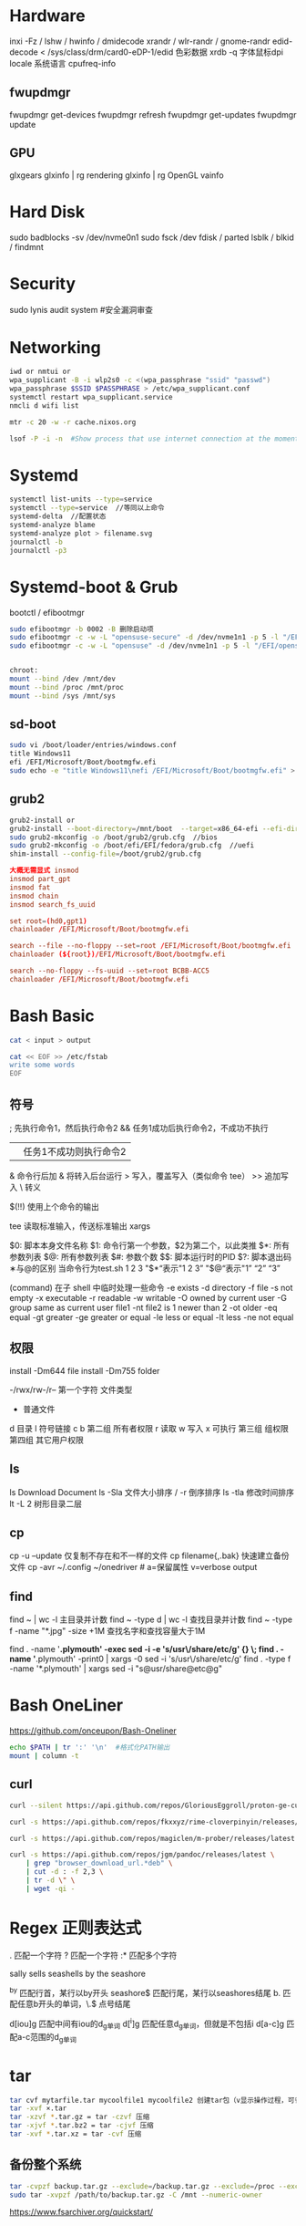 * Hardware
inxi -Fz / lshw / hwinfo / dmidecode
xrandr / wlr-randr / gnome-randr 
edid-decode < /sys/class/drm/card0-eDP-1/edid  色彩数据
xrdb -q 字体鼠标dpi
locale 系统语言
cpufreq-info

** fwupdmgr
fwupdmgr get-devices
fwupdmgr refresh
fwupdmgr get-updates
fwupdmgr update

** GPU
glxgears
glxinfo | rg rendering
glxinfo | rg OpenGL
vainfo

* Hard Disk
sudo badblocks -sv /dev/nvme0n1  
sudo fsck /dev
fdisk / parted
lsblk / blkid / findmnt

* Security
sudo lynis audit system #安全漏洞审查

* Networking
#+begin_src bash
  iwd or nmtui or
  wpa_supplicant -B -i wlp2s0 -c <(wpa_passphrase "ssid" "passwd")
  wpa_passphrase $SSID $PASSPHRASE > /etc/wpa_supplicant.conf
  systemctl restart wpa_supplicant.service
  nmcli d wifi list

  mtr -c 20 -w -r cache.nixos.org

  lsof -P -i -n  #Show process that use internet connection at the moment
#+end_src

* Systemd
#+begin_src bash
  systemctl list-units --type=service
  systemctl --type=service  //等同以上命令
  systemd-delta  //配置状态
  systemd-analyze blame
  systemd-analyze plot > filename.svg
  journalctl -b
  journalctl -p3
#+end_src

* Systemd-boot & Grub
bootctl / efibootmgr

#+begin_src bash
  sudo efibootmgr -b 0002 -B 删除启动项
  sudo efibootmgr -c -w -L "opensuse-secure" -d /dev/nvme1n1 -p 5 -l "/EFI/opensue/shim.efi"
  sudo efibootmgr -c -w -L "opensuse" -d /dev/nvme1n1 -p 5 -l "/EFI/opensuse/grubx64.efi"


  chroot:
  mount --bind /dev /mnt/dev
  mount --bind /proc /mnt/proc
  mount --bind /sys /mnt/sys
#+end_src

** sd-boot
#+begin_src bash
  sudo vi /boot/loader/entries/windows.conf
  title Windows11
  efi /EFI/Microsoft/Boot/bootmgfw.efi
  sudo echo -e "title Windows11\nefi /EFI/Microsoft/Boot/bootmgfw.efi" > /boot/loader/entries/windows.conf
#+end_src

** grub2
#+begin_src bash
  grub2-install or
  grub2-install --boot-directory=/mnt/boot  --target=x86_64-efi --efi-directory=/mnt/boot/efi
  sudo grub2-mkconfig -o /boot/grub2/grub.cfg  //bios
  sudo grub2-mkconfig -o /boot/efi/EFI/fedora/grub.cfg  //uefi
  shim-install --config-file=/boot/grub2/grub.cfg
#+end_src

#+begin_src conf
  大概无需显式 insmod
  insmod part_gpt
  insmod fat
  insmod chain
  insmod search_fs_uuid

  set root=(hd0,gpt1)
  chainloader /EFI/Microsoft/Boot/bootmgfw.efi

  search --file --no-floppy --set=root /EFI/Microsoft/Boot/bootmgfw.efi
  chainloader (${root})/EFI/Microsoft/Boot/bootmgfw.efi

  search --no-floppy --fs-uuid --set=root BCBB-ACC5
  chainloader /EFI/Microsoft/Boot/bootmgfw.efi
#+end_src

* Bash Basic

#+begin_src bash
  cat < input > output

  cat << EOF >> /etc/fstab
  write some words
  EOF
#+end_src

** 符号
; 先执行命令1，然后执行命令2
&& 任务1成功后执行命令2，不成功不执行
|| 任务1不成功则执行命令2
& 命令行后加 & 将转入后台运行
> 写入，覆盖写入（类似命令 tee）
>> 追加写入
\ 转义
# 注释
$(!!) 使用上个命令的输出

tee 读取标准输入，传送标准输出
xargs

$0: 脚本本身文件名称
$1: 命令行第一个参数，$2为第二个，以此类推
$*: 所有参数列表
$@: 所有参数列表
$#: 参数个数
$$: 脚本运行时的PID
$?: 脚本退出码
∗与@的区别
当命令行为test.sh 1 2 3
"$*“表示"1 2 3”
"$@“表示"1” “2” “3”

(command) 在子 shell 中临时处理一些命令
-e exists
-d directory
-f file
-s not empty
-x executable
-r readable
-w writable
-O owned by current user
-G group same as current user
file1 -nt file2  is 1 newer than 2
-ot older
-eq equal
-gt greater
-ge greater or equal
-le less or equal
-lt less
-ne not equal

** 权限
install -Dm644 file
install -Dm755 folder

-/rwx/rw-/r--
第一个字符 文件类型
- 普通文件
d 目录
l 符号链接
c
b
第二组 所有者权限
r 读取 w 写入 x 可执行
第三组 组权限
第四组 其它用户权限

** ls
ls Download Document
ls -Sla 文件大小排序 / -r 倒序排序
ls -tla 修改时间排序
lt -L 2 树形目录二层

** cp
cp -u --update 仅复制不存在和不一样的文件
cp filename{,.bak} 快速建立备份文件
cp -avr ~/.config ~/onedriver  # a=保留属性 v=verbose output

** find
find ~ | wc -l 主目录并计数
find ~ -type d | wc -l 查找目录并计数
find ~ -type f -name "*.jpg" -size +1M 查找名字和查找容量大于1M

find . -name '*.plymouth' -exec sed -i -e 's/usr\/share/etc/g' {} \;
find . -name '*.plymouth' -print0 | xargs -0 sed -i 's/usr\/share/etc/g'
find . -type f  -name '*.plymouth' | xargs sed -i "s@usr/share@etc@g"

* Bash OneLiner
https://github.com/onceupon/Bash-Oneliner

#+begin_src bash
  echo $PATH | tr ':' '\n'  #格式化PATH输出
  mount | column -t
#+end_src

** curl
#+begin_src bash
  curl --silent https://api.github.com/repos/GloriousEggroll/proton-ge-custom/releases/latest | jq -r 'first(.assets[].browser_download_url | select(endswith(".tar.gz")))'

  curl -s https://api.github.com/repos/fkxxyz/rime-cloverpinyin/releases/latest | grep "browser_download_url.*build.*" | cut -d '"' -f 4 | xargs -n 1 curl -LJO

  curl -s https://api.github.com/repos/magiclen/m-prober/releases/latest | sed -r -n 's/.*"browser_download_url": *"(.*\/mprober_'$(uname -m)')".*/\1/p' | wget -i -

  curl -s https://api.github.com/repos/jgm/pandoc/releases/latest \
      | grep "browser_download_url.*deb" \
      | cut -d : -f 2,3 \
      | tr -d \" \
      | wget -qi -
#+end_src

* Regex 正则表达式

. 匹配一个字符
? 匹配一个字符
:* 匹配多个字符

sally sells seashells
by the seashore

^by 匹配行首，某行以by开头
seashore$ 匹配行尾，某行以seashores结尾
b. 匹配任意b开头的单词，\.$ 点号结尾

d[iou]g 匹配中间有iou的d_g单词
d[^i]g 匹配任意d_g单词，但就是不包括i
d[a-c]g 匹配a-c范围的d_g单词

* tar
#+begin_src bash
  tar cvf mytarfile.tar mycoolfile1 mycoolfile2 创建tar包（v显示操作过程，可省略）
  tar -xvf ×.tar
  tar -xzvf *.tar.gz = tar -czvf 压缩
  tar -xjvf *.tar.bz2 = tar -cjvf 压缩
  tar -xvf *.tar.xz = tar -cvf 压缩
#+end_src

** 备份整个系统
#+begin_src bash
  tar -cvpzf backup.tar.gz --exclude=/backup.tar.gz --exclude=/proc --exclude=/tmp --exclude=/mnt --exclude=/dev --exclude=/sys --exclude=/run --exclude=/boot/efi --exclude=/home/*/.cache --exclude=/home/*/.local/share/Trash /
  sudo tar -xvpzf /path/to/backup.tar.gz -C /mnt --numeric-owner
#+end_src
https://www.fsarchiver.org/quickstart/

* sed
#+begin_src bash
sed 's/origin/fininal/g' xxx.txt    # s替换 g全局 原本/修改后
sudo sed -i 's/$/ fedora/' /etc/hosts  # 每行末尾添加
#+end_src>
https://github.com/adrianscheff/useful-sed

* fd & rg
#+begin_src bash
fd -t[f/d/l/x] #文件/目录/符号链接/执行文件
fd -H  #搜索隐藏文件
fd -e md  #文件扩展名
fd '^foo' #foo起始名的文件
#+end_src>

* KDE Config

https://github.com/shalva97/kde-configuration-files

examplles
https://github.com/corytertel/nix-configuration/blob/main/config/kde/shared.nix

* HM Codes

#+begin_src nix
home.activation = {
    doom-clone = lib.hm.dag.entryAfter [ "writeBoundary" ] ''
      if [ ! -d ${emacsDir} ]; then
        git clone https://github.com/hlissner/doom-emacs.git ${emacsDir}
      fi
    '';
  };

  xdg.dataFile."dotfiles/mypalette.el".text = ''
    ${lib.strings.concatStrings (lib.attrsets.mapAttrsToList (name: value: ''
      (defconst palette${name} "${value}")
    '') my.palette)}
    (provide 'mypalette)
  '';

#+end_src

* Nix Codes
#+begin_src nix
    tlp = {
      enable = false;
      settings = {
        cpu_scaling_governor_on_ac = "performance";
        cpu_scaling_governor_on_bat = "powersave";
        cpu_energy_perf_policy_on_ac = "balance_performance";
        cpu_energy_perf_policy_on_bat = "power";

        DEVICES_TO_ENABLE_ON_STARTUP = "wifi bluetooth";
      };
    };
#+end_src
